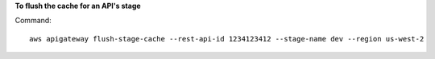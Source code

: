 **To flush the cache for an API's stage**

Command::

  aws apigateway flush-stage-cache --rest-api-id 1234123412 --stage-name dev --region us-west-2

